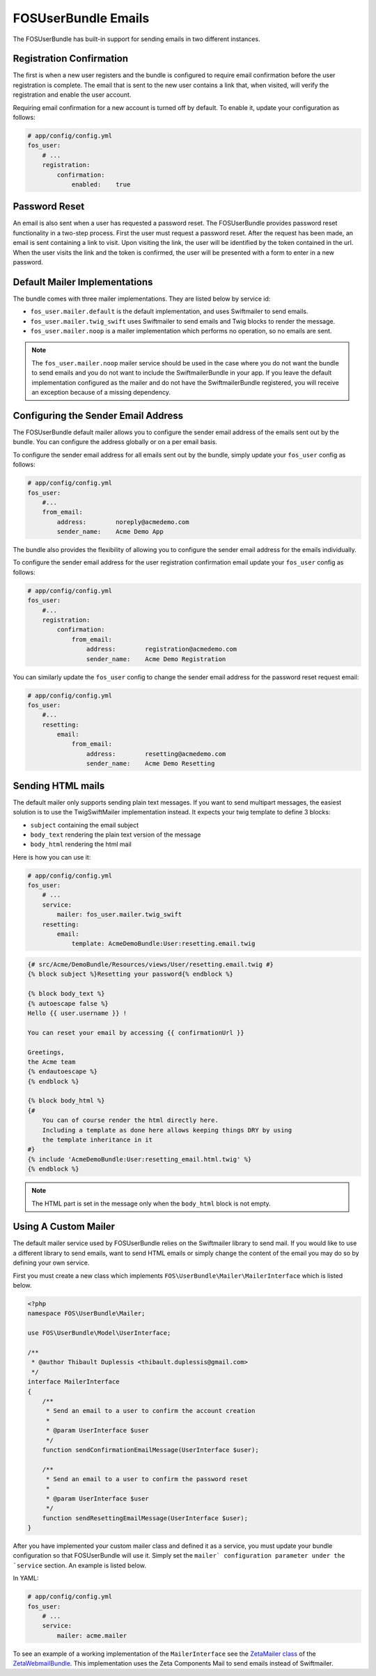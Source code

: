FOSUserBundle Emails
====================

The FOSUserBundle has built-in support for sending emails in two different
instances.

Registration Confirmation
-------------------------

The first is when a new user registers and the bundle is configured
to require email confirmation before the user registration is complete.
The email that is sent to the new user contains a link that, when visited,
will verify the registration and enable the user account.

Requiring email confirmation for a new account is turned off by default.
To enable it, update your configuration as follows:

.. code-block:: yaml

    # app/config/config.yml
    fos_user:
        # ...
        registration:
            confirmation:
                enabled:    true

Password Reset
--------------

An email is also sent when a user has requested a password reset. The
FOSUserBundle provides password reset functionality in a two-step process.
First the user must request a password reset. After the request has been
made, an email is sent containing a link to visit. Upon visiting the link,
the user will be identified by the token contained in the url. When the user
visits the link and the token is confirmed, the user will be presented with
a form to enter in a new password.

Default Mailer Implementations
------------------------------

The bundle comes with three mailer implementations. They are listed below
by service id:

* ``fos_user.mailer.default`` is the default implementation, and uses Swiftmailer
  to send emails.
* ``fos_user.mailer.twig_swift`` uses Swiftmailer to send emails and Twig blocks
  to render the message.
* ``fos_user.mailer.noop`` is a mailer implementation which performs no operation,
  so no emails are sent.

.. note::

    The ``fos_user.mailer.noop`` mailer service should be used in the case where
    you do not want the bundle to send emails and you do not want to include the
    SwiftmailerBundle in your app. If you leave the default implementation
    configured as the mailer and do not have the SwiftmailerBundle registered,
    you will receive an exception because of a missing dependency.

Configuring the Sender Email Address
------------------------------------

The FOSUserBundle default mailer allows you to configure the sender email address
of the emails sent out by the bundle. You can configure the address globally or on
a per email basis.

To configure the sender email address for all emails sent out by the bundle, simply
update your ``fos_user`` config as follows:

.. code-block:: yaml

    # app/config/config.yml
    fos_user:
        #...
        from_email:
            address:        noreply@acmedemo.com
            sender_name:    Acme Demo App

The bundle also provides the flexibility of allowing you to configure the sender
email address for the emails individually.

To configure the sender email address for the user registration confirmation
email update your ``fos_user`` config as follows:

.. code-block:: yaml

    # app/config/config.yml
    fos_user:
        #...
        registration:
            confirmation:
                from_email:
                    address:        registration@acmedemo.com
                    sender_name:    Acme Demo Registration

You can similarly update the ``fos_user`` config to change the sender email
address for the password reset request email:

.. code-block:: yaml

    # app/config/config.yml
    fos_user:
        #...
        resetting:
            email:
                from_email:
                    address:        resetting@acmedemo.com
                    sender_name:    Acme Demo Resetting

Sending HTML mails
------------------

The default mailer only supports sending plain text messages. If you want
to send multipart messages, the easiest solution is to use the TwigSwiftMailer
implementation instead. It expects your twig template to define 3 blocks:

* ``subject`` containing the email subject
* ``body_text`` rendering the plain text version of the message
* ``body_html`` rendering the html mail

Here is how you can use it:

.. code-block:: yaml

    # app/config/config.yml
    fos_user:
        # ...
        service:
            mailer: fos_user.mailer.twig_swift
        resetting:
            email:
                template: AcmeDemoBundle:User:resetting.email.twig

.. code-block:: html+jinja

    {# src/Acme/DemoBundle/Resources/views/User/resetting.email.twig #}
    {% block subject %}Resetting your password{% endblock %}

    {% block body_text %}
    {% autoescape false %}
    Hello {{ user.username }} !

    You can reset your email by accessing {{ confirmationUrl }}

    Greetings,
    the Acme team
    {% endautoescape %}
    {% endblock %}

    {% block body_html %}
    {#
        You can of course render the html directly here.
        Including a template as done here allows keeping things DRY by using
        the template inheritance in it
    #}
    {% include 'AcmeDemoBundle:User:resetting_email.html.twig' %}
    {% endblock %}

.. note::

    The HTML part is set in the message only when the ``body_html`` block is
    not empty.

Using A Custom Mailer
---------------------

The default mailer service used by FOSUserBundle relies on the Swiftmailer
library to send mail. If you would like to use a different library to send
emails, want to send HTML emails or simply change the content of the email you
may do so by defining your own service.

First you must create a new class which implements ``FOS\UserBundle\Mailer\MailerInterface``
which is listed below.

.. code-block:: php

    <?php
    namespace FOS\UserBundle\Mailer;

    use FOS\UserBundle\Model\UserInterface;

    /**
     * @author Thibault Duplessis <thibault.duplessis@gmail.com>
     */
    interface MailerInterface
    {
        /**
         * Send an email to a user to confirm the account creation
         *
         * @param UserInterface $user
         */
        function sendConfirmationEmailMessage(UserInterface $user);

        /**
         * Send an email to a user to confirm the password reset
         *
         * @param UserInterface $user
         */
        function sendResettingEmailMessage(UserInterface $user);
    }

After you have implemented your custom mailer class and defined it as a service,
you must update your bundle configuration so that FOSUserBundle will use it.
Simply set the ``mailer` configuration parameter under the `service`` section.
An example is listed below.

In YAML:

.. code-block:: yaml

    # app/config/config.yml
    fos_user:
        # ...
        service:
            mailer: acme.mailer


To see an example of a working implementation of the ``MailerInterface`` see
the `ZetaMailer class`_ of the `ZetaWebmailBundle`_. This implementation uses
the Zeta Components Mail to send emails instead of Swiftmailer.

.. _`ZetaMailer class`: https://github.com/simplethings/ZetaWebmailBundle/blob/master/UserBundle/ZetaMailer.php
.. _`ZetaWebmailBundle`: https://github.com/simplethings/ZetaWebmailBundle
